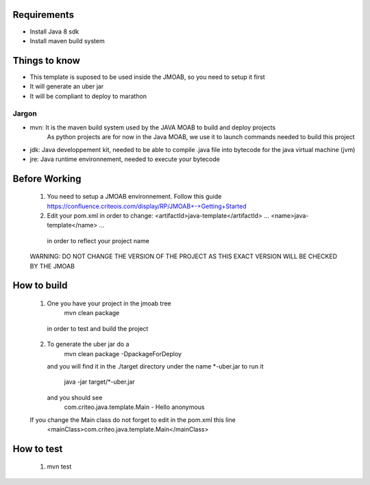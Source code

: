 Requirements
===========

- Install Java 8 sdk
- Install maven build system


Things to know
==============

- This template is suposed to be used inside the JMOAB, so you need to setup it first
- It will generate an uber jar
- It will be compliant to deploy to marathon


Jargon
------

- mvn: It is the maven build system used by the JAVA MOAB to build and deploy projects
       As python projects are for now in the Java MOAB, we use it to launch commands needed to build this project

- jdk: Java developpement kit, needed to be able to compile .java file into bytecode for the java virtual machine (jvm)

- jre: Java runtime environnement, needed to execute your bytecode


Before Working
==============

  1) You need to setup a JMOAB environnement. Follow this guide https://confluence.criteois.com/display/RP/JMOAB+-+Getting+Started
  2) Edit your pom.xml in order to change:
     <artifactId>java-template</artifactId>
     ...
     <name>java-template</name>
     ...
    in order to reflect your project name

  WARNING: DO NOT CHANGE THE VERSION OF THE PROJECT AS THIS EXACT VERSION WILL BE CHECKED BY THE JMOAB

How to build
============

  1) One you have your project in the jmoab tree
        mvn clean package
    in order to test and build the project

  2) To generate the uber jar do a
        mvn clean package -DpackageForDeploy
     and you will find it in the ./target directory under the name *-uber.jar
     to run it
       java -jar target/*-uber.jar
     and you should see
       com.criteo.java.template.Main - Hello anonymous

  If you change the Main class do not forget to edit in the pom.xml this line
    <mainClass>com.criteo.java.template.Main</mainClass>


How to test
============
  1) mvn test
